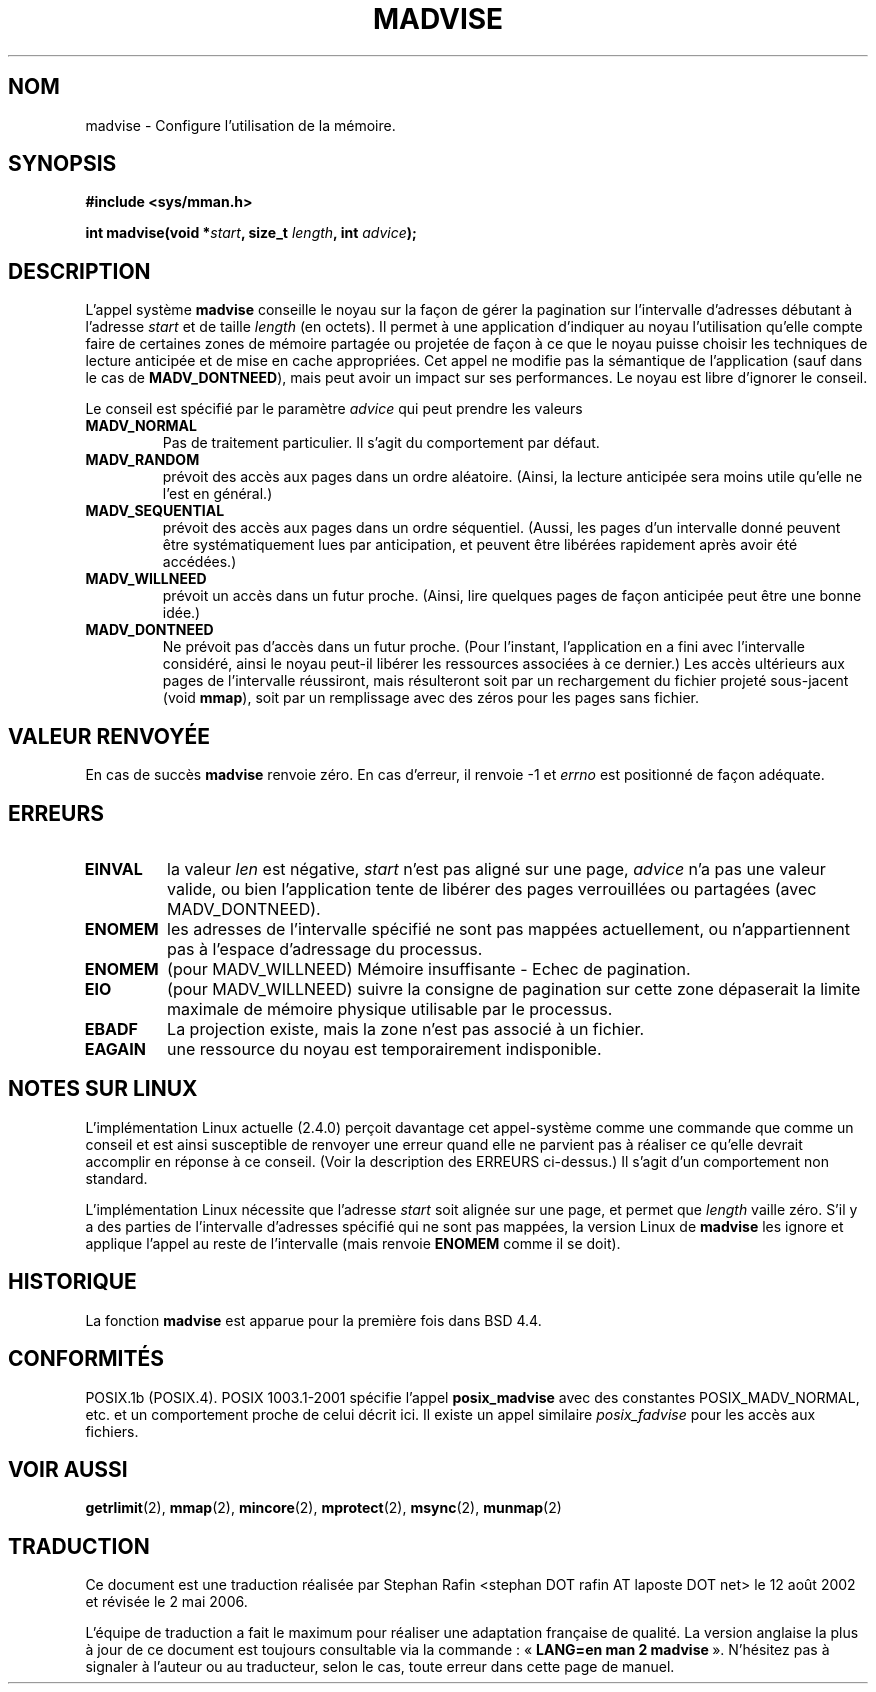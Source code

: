 .\" Hey Emacs! This file is -*- nroff -*- source.
.\"
.\" Copyright (C) 2001 David Gomez <davidge@jazzfree.com>
.\"
.\" Permission is granted to make and distribute verbatim copies of this
.\" manual provided the copyright notice and this permission notice are
.\" preserved on all copies.
.\"
.\" Permission is granted to copy and distribute modified versions of this
.\" manual under the conditions for verbatim copying, provided that the
.\" entire resulting derived work is distributed under the terms of a
.\" permission notice identical to this one
.\"
.\" Since the Linux kernel and libraries are constantly changing, this
.\" manual page may be incorrect or out-of-date.  The author(s) assume no
.\" responsibility for errors or omissions, or for damages resulting from
.\" the use of the information contained herein.  The author(s) may not
.\" have taken the same level of care in the production of this manual,
.\" which is licensed free of charge, as they might when working
.\" professionally.
.\"
.\" Formatted or processed versions of this manual, if unaccompanied by
.\" the source, must acknowledge the copyright and authors of this work.
.\"
.\" Based on comments from mm/filemap.c. Last modified on 10-06-2001
.\" Modified, 25 Feb 2002, Michael Kerrisk, <mtk16@ext.canterbury.ac.nz>
.\"	Added notes on MADV_DONTNEED
.\"
.\" Traduction 12/08/2002 par Stephan Rafin (stephan.rafin@laposte.net)
.\" Màj 18/07/2003 LDP-1.56 (C.Blaess)
.\" Màj 01/05/2006 LDP-1.67.1
.\"
.TH MADVISE 2 "18 juillet 2003" LDP "Manuel du programmeur Linux"
.SH NOM
madvise \- Configure l'utilisation de la mémoire.
.SH SYNOPSIS
.br
.B #include <sys/mman.h>
.sp
.BI "int madvise(void *" start ", size_t " length ", int " advice );
.SH DESCRIPTION
L'appel système
.B madvise
conseille le noyau sur la façon de gérer la pagination sur l'intervalle
d'adresses débutant à l'adresse
.I start
et de taille
.I length
(en octets). Il permet à une application d'indiquer au noyau l'utilisation
qu'elle compte faire de certaines zones de mémoire partagée ou projetée de
façon à ce que le noyau puisse choisir les techniques de lecture
anticipée et de mise en cache appropriées.
Cet appel ne modifie pas la sémantique de l'application (sauf dans le cas de
.BR MADV_DONTNEED ),
mais peut avoir un impact sur ses performances. Le noyau est libre d'ignorer
le conseil.
.LP
Le conseil est spécifié par le paramètre
.I advice
qui peut prendre les valeurs
.TP
.B MADV_NORMAL
Pas de traitement particulier. Il s'agit du comportement par défaut.
.TP
.B MADV_RANDOM
prévoit des accès aux pages dans un ordre aléatoire.
(Ainsi, la lecture anticipée sera moins utile qu'elle ne l'est en général.)
.TP
.B MADV_SEQUENTIAL
prévoit des accès aux pages dans un ordre séquentiel.
(Aussi, les pages d'un intervalle donné peuvent être systématiquement lues par
anticipation, et peuvent être libérées rapidement après avoir été accédées.)
.TP
.B MADV_WILLNEED
prévoit un accès dans un futur proche.
(Ainsi, lire quelques pages de façon anticipée peut être une bonne idée.)
.TP
.B MADV_DONTNEED
Ne prévoit pas d'accès dans un futur proche.
(Pour l'instant, l'application en a fini avec l'intervalle considéré,
ainsi le noyau peut-il libérer les ressources associées à ce dernier.)
Les accès ultérieurs aux pages de l'intervalle réussiront, mais résulteront
soit par un rechargement du fichier projeté sous-jacent (void
.BR mmap ),
soit par un remplissage avec des zéros pour les pages sans fichier.
.SH "VALEUR RENVOYÉE"
En cas de succès
.B madvise
renvoie zéro. En cas d'erreur, il renvoie \-1 et
.I errno
est positionné de façon adéquate.
.SH ERREURS
.TP
.B EINVAL
la valeur
.IR len
est négative,
.\" .I len
.\" is zero,
.I start
n'est pas aligné sur une page,
.I advice
n'a pas une valeur valide, ou bien l'application tente
de libérer des pages verrouillées ou partagées (avec MADV_DONTNEED).
.TP
.B ENOMEM
les adresses de l'intervalle spécifié ne sont pas mappées actuellement,
ou n'appartiennent pas à l'espace d'adressage du processus.
.TP
.B ENOMEM
(pour MADV_WILLNEED) Mémoire insuffisante - Echec de pagination.
.TP
.B EIO
(pour MADV_WILLNEED) suivre la consigne de pagination sur cette zone dépaserait
la limite maximale de mémoire physique utilisable par le processus.
.TP
.B EBADF
La projection existe, mais la zone n'est pas associé à un fichier.
.TP
.B EAGAIN
une ressource du noyau est temporairement indisponible.
.SH "NOTES SUR LINUX"
.LP
L'implémentation Linux actuelle (2.4.0) perçoit davantage cet appel-système comme
une commande que comme un conseil et est ainsi susceptible de renvoyer une erreur
quand elle ne parvient pas à réaliser ce qu'elle devrait accomplir en réponse à
ce conseil. (Voir la description des ERREURS ci-dessus.)
Il s'agit d'un comportement non standard.
.LP
L'implémentation Linux nécessite que l'adresse
.I start
soit alignée sur une page, et permet que
.I length
vaille zéro. S'il y a des parties de l'intervalle d'adresses spécifié
qui ne sont pas mappées, la version Linux de
.B madvise
les ignore et applique l'appel au reste de l'intervalle (mais renvoie
.B ENOMEM
comme il se doit).
.SH HISTORIQUE
La fonction
.B madvise
est apparue pour la première fois dans BSD 4.4.
.SH "CONFORMITÉS"
POSIX.1b (POSIX.4).
POSIX 1003.1-2001 spécifie l'appel
.B posix_madvise
avec des constantes POSIX_MADV_NORMAL, etc.
et un comportement proche de celui décrit ici. Il existe un appel similaire
.I posix_fadvise
pour les accès aux fichiers.
.SH "VOIR AUSSI"
.BR getrlimit (2),
.BR mmap (2),
.BR mincore (2),
.BR mprotect (2),
.BR msync (2),
.BR munmap (2)
.SH TRADUCTION
.PP
Ce document est une traduction réalisée par Stephan Rafin
<stephan DOT rafin AT laposte DOT net> le 12\ août\ 2002
et révisée le 2\ mai\ 2006.
.PP
L'équipe de traduction a fait le maximum pour réaliser une adaptation
française de qualité. La version anglaise la plus à jour de ce document est
toujours consultable via la commande\ : «\ \fBLANG=en\ man\ 2\ madvise\fR\ ».
N'hésitez pas à signaler à l'auteur ou au traducteur, selon le cas, toute
erreur dans cette page de manuel.
